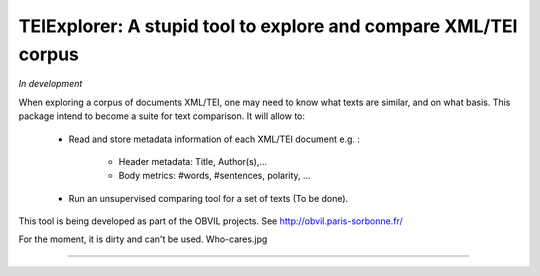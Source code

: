 TEIExplorer: A stupid tool to explore and compare XML/TEI corpus
=================================================================

*In development*

When exploring a corpus of documents XML/TEI, one may need to
know what texts are similar, and on what basis.
This package intend to become a suite for text comparison.
It will allow to:
    - Read and store metadata information of each XML/TEI document
      e.g. :
         • Header metadata: Title, Author(s),...
         • Body metrics: #words, #sentences, polarity, ...
    - Run an unsupervised comparing tool for a set of texts (To be done).

This tool is being developed as part of the OBVIL projects.
See http://obvil.paris-sorbonne.fr/

For the moment, it is dirty and can't be used. Who-cares.jpg

---------------
